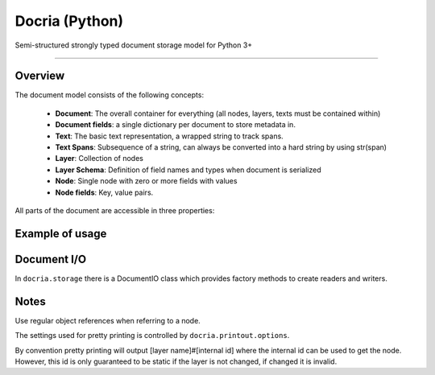 Docria (Python)
===============

Semi-structured strongly typed document storage model for Python 3+

---------------

Overview
--------

The document model consists of the following concepts:

 * **Document**: The overall container for everything (all nodes, layers, texts must be contained within)
 * **Document fields**: a single dictionary per document to store metadata in.
 * **Text**: The basic text representation, a wrapped string to track spans.
 * **Text Spans**: Subsequence of a string, can always be converted into a hard string by using str(span)
 * **Layer**: Collection of nodes
 * **Layer Schema**: Definition of field names and types when document is serialized
 * **Node**: Single node with zero or more fields with values
 * **Node fields**: Key, value pairs.

All parts of the document are accessible in three properties:

.. code-block python
    from docria.model import Document

    doc = Document()
    doc.props  # The Document metadata dictionary
    doc.layers # The layer dictionary, name of layer to collection
    doc.texts  # The texts dictionary.


Example of usage
----------------

.. code-block python
    :name How to create a document and insert nodes

    from docria.model import Document, DataTypes as T
    import re
    # Stupid tokenizer
    tokenizer = re.compile(r"[a-zA-Z]+|[0-9]+|[^\s]")

    doc = Document()

    # Create a new text context called 'main' with the text 'This code was written in Lund, Sweden.'
    main_text = doc.add_text("main", "This code was written in Lund, Sweden.")
    #                                 01234567890123456789012345678901234567
    #                                 0         1         2         3

    # Create a new layer with fields: id, text and head.
    #
    # Fields:
    #   id is an int32
    #   text is a span from context 'main'
    #   head is a node reference into the token layer (the layer we are creating)
    #
    tokens = doc.add_layer("token", id=T.int32, text=main_text.spantype, head=T.noderef("token"))

    # Adding nodes: Solution 1
    i = 1
    token_zero = None
    token_two = None
    for m in tokenizer.finditer(str(main_text)):
        token_node = tokens.add(id=i, text=main_text[m.start():m.end()])
        if i == 0:
            token_zero = token_node
        elif i == 2:
            token_two = token_node

        i += 1

    token_two["head"] = token_zero

    # Solution 2: If adding many nodes
    token_list = []

    i = 1
    for m in tokenizer.finditer(str(main_text)):
        # This token is dangling, and is not attached until add_many
        token = Node({"id": i, "text": main_text[m.start():m.end()]}))
        token_list.append(token)
        i += 1

    token_list[2]["head"] = token_list[0]
    tokens.add_many(token_list)

Document I/O
------------

In ``docria.storage`` there is a DocumentIO class which provides factory methods to create readers and writers.

.. code-block python
    :name How to create file writer and reader

    from docria.storage import DocumentIO

    with DocumentIO.write("output-file.docria") as docria_writer:
        for doc in documents:
            docria_writer.write(doc)


    with DocumentIO.read("output-file.docria") as docria_reader:
        for doc in docria_reader:
            # Do something with doc, which is a document
            pass

Notes
-----

Use regular object references when referring to a node.

The settings used for pretty printing is controlled by ``docria.printout.options``.

By convention pretty printing will output [layer name]#[internal id] where the internal id can be used to get the node.
However, this id is only guaranteed to be static if the layer is not changed, if changed it is invalid.

